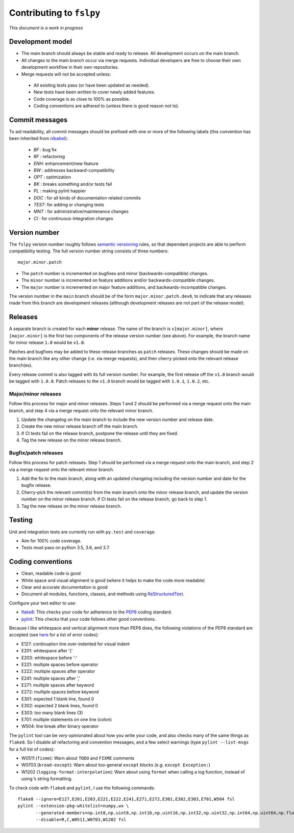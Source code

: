 Contributing to ``fslpy``
=========================


*This document is a work in progress*


Development model
-----------------


- The main branch should always be stable and ready to release. All
  development occurs on the main branch.

- All changes to the main branch occur via merge requests. Individual
  developers are free to choose their own development workflow in their own
  repositories.

- Merge requests will not be accepted unless:

 - All existing tests pass (or have been updated as needed).
 - New tests have been written to cover newly added features.
 - Code coverage is as close to 100% as possible.
 - Coding conventions are adhered to (unless there is good reason not to).


Commit messages
---------------


To aid readability, all commit messages should be prefixed with one or more of
the following labels (this convention has been inherited from `nibabel
<https://github.com/nipy/nibabel>`_):

  * *BF*  : bug fix
  * *RF*  : refactoring
  * *ENH*:  enhancement/new feature
  * *BW*  : addresses backward-compatibility
  * *OPT* : optimization
  * *BK*  : breaks something and/or tests fail
  * *PL*  : making pylint happier
  * *DOC* : for all kinds of documentation related commits
  * *TEST*: for adding or changing tests
  * *MNT* : for administrative/maintenance changes
  * *CI*  : for continuous-integration changes


Version number
--------------


The ``fslpy`` version number roughly follows `semantic versioning
<http://semver.org/>`_ rules, so that dependant projects are able to perform
compatibility testing.  The full version number string consists of three
numbers::

    major.minor.patch

- The ``patch`` number is incremented on bugfixes and minor
  (backwards-compatible) changes.

- The ``minor`` number is incremented on feature additions and/or
  backwards-compatible changes.

- The ``major`` number is incremented on major feature additions, and
  backwards-incompatible changes.


The version number in the ``main`` branch should be of the form
``major.minor.patch.dev0``, to indicate that any releases made from this
branch are development releases (although development releases are not part of
the release model).


Releases
--------


A separate branch is created for each **minor** release. The name of the
branch is ``v[major.minor]``, where ``[major.minor]`` is the first two
components of the release version number (see above). For example, the branch
name for minor release ``1.0`` would be ``v1.0``.


Patches and bugfixes may be added to these release branches as ``patch``
releases.  These changes should be made on the main branch like any other
change (i.e. via merge requests), and then cherry-picked onto the relevant
release branch(es).


Every release commit is also tagged with its full version number.  For
example, the first release off the ``v1.0`` branch would be tagged with
``1.0.0``.  Patch releases to the ``v1.0`` branch would be tagged with
``1.0.1``, ``1.0.2``, etc.


Major/minor releases
^^^^^^^^^^^^^^^^^^^^


Follow this process for major and minor releases. Steps 1 and 2 should be
performed via a merge request onto the main branch, and step 4 via a merge
request onto the relevant minor branch.


1. Update the changelog on the main branch to include the new version number
   and release date.
2. Create the new minor release branch off the main branch.
3. If CI tests fail on the release branch, postpone the release until they
   are fixed.
4. Tag the new release on the minor release branch.


Bugfix/patch releases
^^^^^^^^^^^^^^^^^^^^^


Follow this process for patch releases. Step 1 should be performed via
a merge request onto the main branch, and step 2 via a merge request onto
the relevant minor branch.


1. Add the fix to the main branch, along with an updated changelog including
   the version number and date for the bugfix release.
2. Cherry-pick the relevant commit(s) from the main branch onto the minor
   release branch, and update the version number on the minor release branch.
   If CI tests fail on the release branch, go back to step 1.
3. Tag the new release on the minor release branch.


Testing
-------


Unit and integration tests are currently run with ``py.test`` and
``coverage``.

- Aim for 100% code coverage.
- Tests must pass on python 3.5, 3.6, and 3.7.


Coding conventions
------------------


- Clean, readable code is good
- White space and visual alignment is good (where it helps to make the code
  more readable)
- Clear and accurate documentation is good
- Document all modules, functions, classes, and methods using
  `ReStructuredText <http://www.sphinx-doc.org/en/stable/rest.html>`_.


Configure your text editor to use:

- `flake8 <http://flake8.pycqa.org/en/latest/>`_: This checks your code for
  adherence to the `PEP8 <https://www.python.org/dev/peps/pep-0008/>`_ coding
  standard.

- `pylint <https://www.pylint.org/>`_: This checks that your code follows
  other good conventions.


Because I like whitespace and vertical alignment more than PEP8 does, the
following violations of the PEP8 standard are accepted (see
`here <https://pycodestyle.readthedocs.io/en/latest/intro.html#error-codes>`_
for a list of error codes):

- E127: continuation line over-indented for visual indent
- E201: whitespace after '('
- E203: whitespace before ':'
- E221: multiple spaces before operator
- E222: multiple spaces after operator
- E241: multiple spaces after ','
- E271: multiple spaces after keyword
- E272: multiple spaces before keyword
- E301: expected 1 blank line, found 0
- E302: expected 2 blank lines, found 0
- E303: too many blank lines (3)
- E701: multiple statements on one line (colon)
- W504: line break after binary operator


The ``pylint`` tool can be *very* opinionated about how you write your code,
and also checks many of the same things as ``flake8``. So I disable all
refactoring and convention messages, and a few select warnings (type ``pylint
--list-msgs`` for a full list of codes):

- W0511 (``fixme``): Warn about ``TODO`` and ``FIXME`` comments

- W0703 (``broad-except``): Warn about too-general ``except`` blocks (e.g.
  ``except Exception:``)

- W1202 (``logging-format-interpolation``): Warn about using ``format``
  when calling a log function, instead of using ``%`` string formatting.

To check code with ``flake8`` and ``pylint``, I use the following commands::


  flake8 --ignore=E127,E201,E203,E221,E222,E241,E271,E272,E301,E302,E303,E701,W504 fsl
  pylint --extension-pkg-whitelist=numpy,wx \
         --generated-members=np.int8,np.uint8,np.int16,np.uint16,np.int32,np.uint32,np.int64,np.uint64,np.float32,np.float64,np.float128,wx.PyDeadObjectError \
         --disable=R,C,W0511,W0703,W1202 fsl
